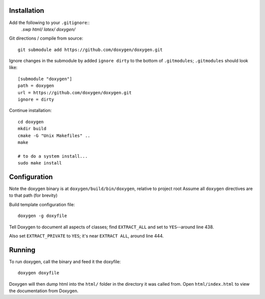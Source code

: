 
Installation
============

Add the following to your ``.gitignore``::
    *.swp
    html/
    latex/
    doxygen/*


Git directions / compile from source::

    git submodule add https://github.com/doxygen/doxygen.git


Ignore changes in the submodule by added ``ignore dirty`` to the bottom of ``.gitmodules``;
``.gitmodules`` should look like::

    [submodule "doxygen"]
    path = doxygen
    url = https://github.com/doxygen/doxygen.git
    ignore = dirty


Continue installation::

    cd doxygen
    mkdir build
    cmake -G "Unix Makefiles" ..
    make
    
    # to do a system install...
    sudo make install



Configuration
=============

Note the doxygen binary is at ``doxygen/build/bin/doxygen``, relative to project root
Assume all ``doxygen`` directives are to that path (for brevity)

Build template configuration file::

    doxygen -g doxyfile

Tell Doxygen to document all aspects of classes; find ``EXTRACT_ALL`` and set to ``YES``--around
line 438.

Also set ``EXTRACT_PRIVATE`` to ``YES``; it's near ``EXTRACT ALL``, around line 444.


Running
=======

To run doxygen, call the binary and feed it the doxyfile::

    doxygen doxyfile

Doxygen will then dump html into the ``html/`` folder in the directory it was called from.
Open ``html/index.html`` to view the documentation from Doxygen.
